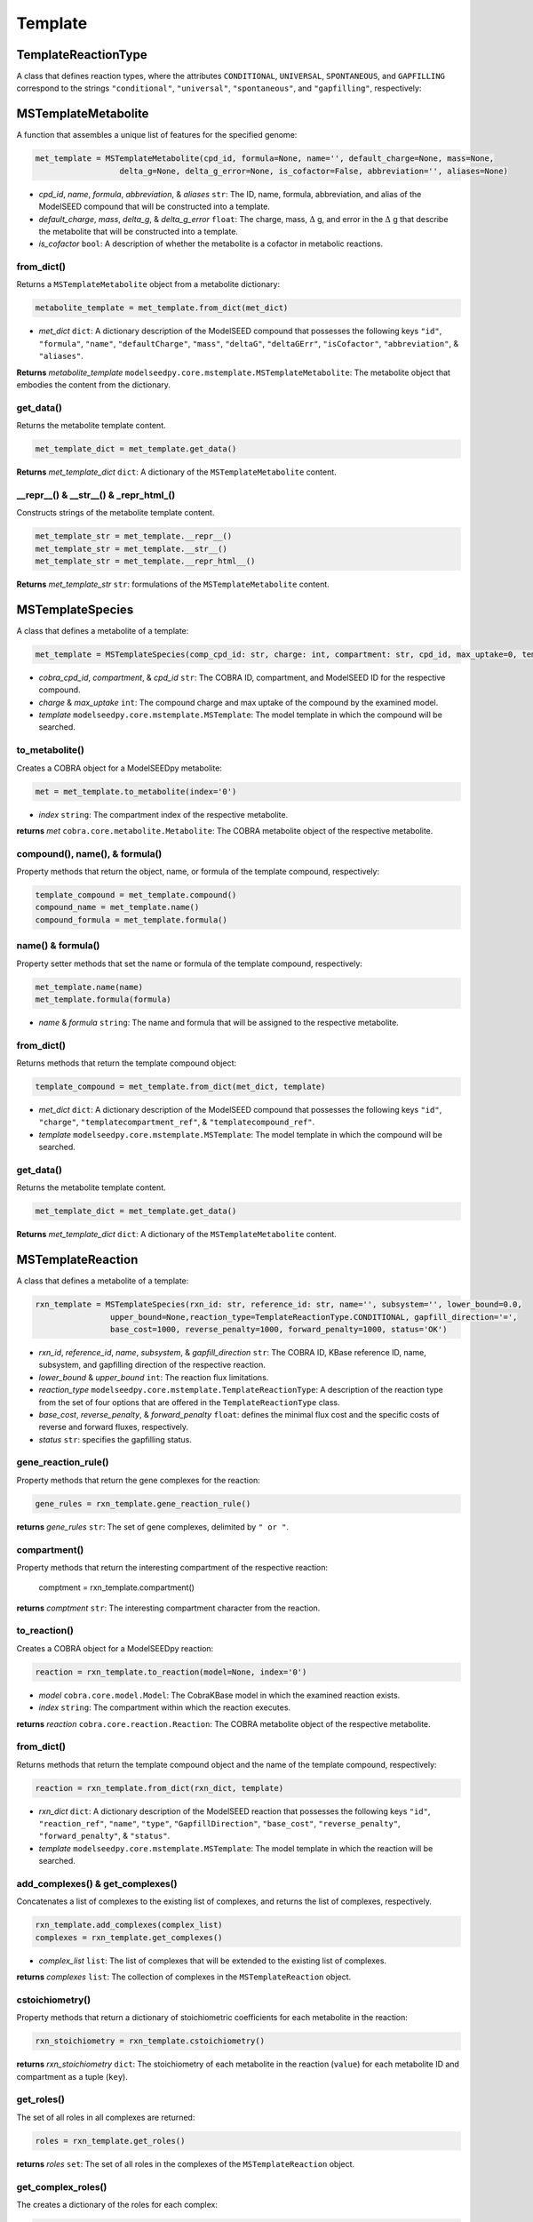 Template
--------------------------------------

+++++++++++++++++++++
TemplateReactionType
+++++++++++++++++++++

A class that defines reaction types, where the attributes ``CONDITIONAL``, ``UNIVERSAL``, ``SPONTANEOUS``, and ``GAPFILLING`` correspond to the strings ``"conditional"``, ``"universal"``, ``"spontaneous"``, and ``"gapfilling"``, respectively: 

+++++++++++++++++++++
MSTemplateMetabolite
+++++++++++++++++++++

A function that assembles a unique list of features for the specified genome:

.. code-block:: python

 met_template = MSTemplateMetabolite(cpd_id, formula=None, name='', default_charge=None, mass=None, 
                   delta_g=None, delta_g_error=None, is_cofactor=False, abbreviation='', aliases=None)

- *cpd_id*, *name*, *formula*, *abbreviation*, & *aliases* ``str``: The ID, name, formula, abbreviation, and alias of the ModelSEED compound that will be constructed into a template.
- *default_charge*, *mass*, *delta_g*, & *delta_g_error* ``float``: The charge, mass, :math:`\Delta` g, and error in the :math:`\Delta` g that describe the metabolite that will be constructed into a template.
- *is_cofactor* ``bool``: A description of whether the metabolite is a cofactor in metabolic reactions.


------------------
from_dict()
------------------

Returns a ``MSTemplateMetabolite`` object from a metabolite dictionary:

.. code-block:: python

 metabolite_template = met_template.from_dict(met_dict)

- *met_dict* ``dict``: A dictionary description of the ModelSEED compound that possesses the following keys ``"id"``, ``"formula"``, ``"name"``, ``"defaultCharge"``, ``"mass"``, ``"deltaG"``, ``"deltaGErr"``, ``"isCofactor"``, ``"abbreviation"``, & ``"aliases"``.

**Returns** *metabolite_template* ``modelseedpy.core.mstemplate.MSTemplateMetabolite``: The metabolite object that embodies the content from the dictionary.

------------------
get_data()
------------------

Returns the metabolite template content.

.. code-block:: python

 met_template_dict = met_template.get_data()

**Returns** *met_template_dict* ``dict``: A dictionary of the ``MSTemplateMetabolite`` content.

---------------------------------------
__repr__() & __str__() & _repr_html_()
---------------------------------------

Constructs strings of the metabolite template content.

.. code-block:: python

 met_template_str = met_template.__repr__()
 met_template_str = met_template.__str__()
 met_template_str = met_template.__repr_html__()

**Returns** *met_template_str* ``str``: formulations of the ``MSTemplateMetabolite`` content.


+++++++++++++++++++++
MSTemplateSpecies
+++++++++++++++++++++

A class that defines a metabolite of a template:

.. code-block:: python

 met_template = MSTemplateSpecies(comp_cpd_id: str, charge: int, compartment: str, cpd_id, max_uptake=0, template=None)

- *cobra_cpd_id*, *compartment*, & *cpd_id* ``str``: The COBRA ID, compartment, and ModelSEED ID for the respective compound.
- *charge* & *max_uptake* ``int``: The compound charge and max uptake of the compound by the examined model.
- *template* ``modelseedpy.core.mstemplate.MSTemplate``: The model template in which the compound will be searched.

----------------
to_metabolite()
----------------

Creates a COBRA object for a ModelSEEDpy metabolite:

.. code-block:: python

 met = met_template.to_metabolite(index='0')

- *index* ``string``: The compartment index of the respective metabolite.

**returns** *met* ``cobra.core.metabolite.Metabolite``: The COBRA metabolite object of the respective metabolite.

--------------------------------
compound(), name(), & formula()
--------------------------------

Property methods that return the object, name, or formula of the template compound, respectively:

.. code-block:: python

 template_compound = met_template.compound()
 compound_name = met_template.name()
 compound_formula = met_template.formula()

--------------------------------
name() & formula()
--------------------------------

Property setter methods that set the name or formula of the template compound, respectively:

.. code-block:: python

 met_template.name(name)
 met_template.formula(formula)

- *name* & *formula* ``string``: The name and formula that will be assigned to the respective metabolite.
 
--------------------------------
from_dict()
--------------------------------

Returns methods that return the template compound object:

.. code-block:: python

 template_compound = met_template.from_dict(met_dict, template)

- *met_dict* ``dict``: A dictionary description of the ModelSEED compound that possesses the following keys ``"id"``, ``"charge"``, ``"templatecompartment_ref"``, & ``"templatecompound_ref"``.
- *template* ``modelseedpy.core.mstemplate.MSTemplate``: The model template in which the compound will be searched.

------------------
get_data()
------------------

Returns the metabolite template content.

.. code-block:: python

 met_template_dict = met_template.get_data()

**Returns** *met_template_dict* ``dict``: A dictionary of the ``MSTemplateMetabolite`` content.


+++++++++++++++++++++
MSTemplateReaction
+++++++++++++++++++++

A class that defines a metabolite of a template:

.. code-block:: python

 rxn_template = MSTemplateSpecies(rxn_id: str, reference_id: str, name='', subsystem='', lower_bound=0.0, 
                 upper_bound=None,reaction_type=TemplateReactionType.CONDITIONAL, gapfill_direction='=',
                 base_cost=1000, reverse_penalty=1000, forward_penalty=1000, status='OK')

- *rxn_id*, *reference_id*, *name*, *subsystem*, & *gapfill_direction* ``str``: The COBRA ID, KBase reference ID, name, subsystem, and gapfilling direction of the respective reaction.
- *lower_bound* & *upper_bound* ``int``: The reaction flux limitations.
- *reaction_type* ``modelseedpy.core.mstemplate.TemplateReactionType``: A description of the reaction type from the set of four options that are offered in the ``TemplateReactionType`` class.
- *base_cost*, *reverse_penalty*, & *forward_penalty* ``float``: defines the minimal flux cost and the specific costs of reverse and forward fluxes, respectively.
- *status* ``str``: specifies the gapfilling status.

----------------------
gene_reaction_rule()
----------------------

Property methods that return the gene complexes for the reaction:

.. code-block:: python

 gene_rules = rxn_template.gene_reaction_rule()

**returns** *gene_rules* ``str``: The set of gene complexes, delimited by ``" or "``.

--------------------------
compartment()
--------------------------

Property methods that return the interesting compartment of the respective reaction:

 comptment = rxn_template.compartment()

**returns** *comptment* ``str``: The interesting compartment character from the reaction.

--------------
to_reaction()
--------------

Creates a COBRA object for a ModelSEEDpy reaction:

.. code-block:: python

 reaction = rxn_template.to_reaction(model=None, index='0')

- *model* ``cobra.core.model.Model``: The CobraKBase model in which the examined reaction exists.
- *index* ``string``: The compartment within which the reaction executes.

**returns** *reaction* ``cobra.core.reaction.Reaction``: The COBRA metabolite object of the respective metabolite.
 
--------------------------------
from_dict()
--------------------------------

Returns methods that return the template compound object and the name of the template compound, respectively:

.. code-block:: python

 reaction = rxn_template.from_dict(rxn_dict, template)

- *rxn_dict* ``dict``: A dictionary description of the ModelSEED reaction that possesses the following keys ``"id"``, ``"reaction_ref"``, ``"name"``, ``"type"``, ``"GapfillDirection"``, ``"base_cost"``, ``"reverse_penalty"``, ``"forward_penalty"``, & ``"status"``.
- *template* ``modelseedpy.core.mstemplate.MSTemplate``: The model template in which the reaction will be searched.

------------------------------------
add_complexes() & get_complexes()
------------------------------------

Concatenates a list of complexes to the existing list of complexes, and returns the list of complexes, respectively.

.. code-block:: python

 rxn_template.add_complexes(complex_list)
 complexes = rxn_template.get_complexes()

- *complex_list* ``list``: The list of complexes that will be extended to the existing list of complexes.

**returns** *complexes* ``list``: The collection of complexes in the ``MSTemplateReaction`` object.

------------------
cstoichiometry()
------------------

Property methods that return a dictionary of stoichiometric coefficients for each metabolite in the reaction:

.. code-block:: python

 rxn_stoichiometry = rxn_template.cstoichiometry()

**returns** *rxn_stoichiometry* ``dict``: The stoichiometry of each metabolite in the reaction (``value``) for each metabolite ID and compartment as a tuple (``key``).

--------------
get_roles()
--------------

The set of all roles in all complexes are returned:

.. code-block:: python

 roles = rxn_template.get_roles()

**returns** *roles* ``set``: The set of all roles in the complexes of the ``MSTemplateReaction`` object.

----------------------
get_complex_roles()
----------------------

The creates a dictionary of the roles for each complex:

.. code-block:: python

 roles = rxn_template.get_complex_roles()

**returns** *roles* ``dict``: The set of all roles (``keys``) for each complex in the ``MSTemplateReaction`` object.

------------------
get_data()
------------------

Returns the reaction template content.

.. code-block:: python

 rxn_template_dict = rxn_template.get_data()

**Returns** *rxn_template_dict* ``dict``: A dictionary of the ``MSTemplateReaction`` content.

+++++++++++++++++++++
NewModelTemplateRole
+++++++++++++++++++++

A class that defines a template role for a model:

.. code-block:: python

 new_model_tmp = NewModelTemplateRole(role_id, name, features=None, source='', aliases=None)

- *role_id* & *name* ``str``: The ID and name of the role that will be refined into a template.
- *features* & *aliases* ``list``: The collections of features and aliases of the role that will be translated into a template.
- *source* ``str``: The source of the role.

----------------
from_dict()
----------------

Returns a role template object that is constructed from a dictionary:

.. code-block:: python

 role_template = new_model_tmp.from_dict(role_dict)

- *role_dict* ``dict``: A dictionary description of the ModelSEED compound that possesses the following keys ``"id"``, ``"name"``, ``"features"``, ``"source"``, & ``"aliases"``.

**Returns** *role_template* ``modelseedpy.core.mstemplate.NewModelTemplateRole``: A template role object.

------------------
get_data()
------------------

Returns the reaction template content.

.. code-block:: python

 role_template_dict = new_model_tmp.get_data()

**Returns** *role_template_dict* ``dict``: A dictionary of the ``NewModelTemplateRole`` content.

---------------------------------------
__repr__() & __str__() & _repr_html_()
---------------------------------------

Constructs strings of the template content.

.. code-block:: python

 role_template_str = new_model_tmp.__repr__()
 role_template_str = new_model_tmp.__str__()
 role_template_str = new_model_tmp.__repr_html__()

**Returns** *role_template_str* ``str``: formulations of the ``NewModelTemplateRole`` content.

+++++++++++++++++++++++++++++
NewModelTemplateComplex
+++++++++++++++++++++++++++++

A class that defines a template for a protein complex:

.. code-block:: python

 complex_template = NewModelTemplateComplex(complex_id, name, source='', reference='', confidence=0, template=None)

- *complex_id*, *name*, *source*, *reference* ``str``: The ID, name, source, and reference of the complex that will be refined into a template.
- *confidence* ``int``: A confidence rating of the 
- *template* ``modelseedpy.core.mstemplate.MSTemplate``: The template upon which the complex will be added.

----------------
from_dict()
----------------

Returns a complex template object that is constructed from a dictionary:

.. code-block:: python

 complex = complex_template.from_dict(complex_dict, template)

- *complex_dict* ``dict``: A dictionary description of the ModelSEED compound that possesses the following keys ``"id"``, ``"name"``, ``"source"``, ``"reference"``, & ``"confidence"``.
- *template* ``modelseedpy.core.mstemplate.MSTemplate``: The template upon which the complex will be added.

**Returns** *complex* ``modelseedpy.core.mstemplate.NewModelTemplateComplex``: A complex template object.

-------------
add_role()
-------------

Adds triggering and optional functions of a role to the dictionary of roles for the respective complex:

.. code-block:: python

 complex_template.add_role(role, triggering=True, optional=False)

- *role* ``modelseedpy.core.mstemplate.NewModelTemplateRole``: The role that will be added to the collection of roles for the complex.
- *triggering* & *optional* ``bool``: Descriptions of the role that will be added.

-------------
get_data()
-------------

Returns the complex template information:

.. code-block:: python

 complex_data = complex_template.get_data()

**Returns** *complex_data* ``dict``: The complex template information.

---------------------------------------
__repr__() & __str__() & _repr_html_()
---------------------------------------

Constructs strings of the template content.

.. code-block:: python

 complex_template_str = complex_template.__repr__()
 complex_template_str = complex_template.__str__()
 complex_template_str = complex_template.__repr_html__()

**Returns** *complex_template_str* ``str``: formulations of the ``NewModelTemplateComplex`` content.


+++++++++++++++++++++++++++++
MSTemplateCompartment
+++++++++++++++++++++++++++++

A class that defines template compartments:

.. code-block:: python

 complex_template = NewModelTemplateComplex(compartment_id: str, name: str, ph: float, hierarchy=0, aliases=None)

- *compartment_id* & *name* ``str``: The ID and name of the compartment that will be refined into a template.
- *ph* ``float``: The pH of the compartment.
- *hierarchy* ``float``: The pH of the compartment.
- *aliases* ``list``: The collection of alternative identifications for the compartment.

----------------
from_dict()
----------------

Returns a compartment template object that is constructed from a dictionary:

.. code-block:: python

 compartment = complex_template.from_dict(compartment_dict)

- *compartment_dict* ``dict``: A dictionary description of the ModelSEED compound that possesses the following keys ``"id"``, ``"name"``, ``"pH"``, ``"hierarchy"``, & ``"aliases"``.

**Returns** *compartment* ``modelseedpy.core.mstemplate.MSTemplateCompartment``: A compartment template object.

-------------
get_data()
-------------

Returns the compartment template information:

.. code-block:: python

 complex_data = complex_template.get_data()

**Returns** *complex_data* ``dict``: The complex template information.


+++++++++++++++++++++++++++++
MSTemplate
+++++++++++++++++++++++++++++

A class that defines model templates, while leveraging the aforementioned classes:

.. code-block:: python

 template = MSTemplate(template_id, name='', domain='', template_type='', version=1, info=None, args=None)

- *template_id*, *name*, *domain*, & *template_type* ``str``: The ID, name, domain, and type of the template that will be constructed.
- *version* ``int``: The version of the template.

-----------------------------------------------------------------------------------------------------------
add_compartments(), add_roles(), add_complexes(), add_compounds(), add_comp_compounds(), & add_reactions()
-----------------------------------------------------------------------------------------------------------

Functions that add compartments, roles, complexes, compartment compounds, and reactions, respectively, to the developing template. These functions will only add the provided values to the template when they are all unique:

.. code-block:: python

 template.add_compartments(compartments)
 template.add_roles(roles)
 template.add_complexes(complexes)
 template.add_compounds(compounds)
 template.add_comp_compounds(comp_compounds)
 template.add_reactions(reactions)

- *compartments*, *roles*, *complexes*, *compounds*, *comp_compounds*, & *reactions* ``list``: The collections of compartments, roles, complexes, compounds, comp_compounds, and reactions that will be added to the template, provided that all list elements are not extant in the model.

------------------------------
get_complex_from_roles()
------------------------------

A function that yields a complex based upon a descriptive set of complex roles:

.. code-block:: python

 complex = template.get_complex_from_roles(roles)

- *roles* ``list``: The collection of complex roles that will be used to discern the associated complex.

**Returns** *complex* ``modelseedpy.core.mstemplate.NewModelTemplateComplex``: The complex that is discerned from the collection of roles.

------------------------------
get_last_id_value()
------------------------------

A function that yields the largest id from a collection of COBRA objects:

.. code-block:: python

 last_id = template.get_complex_from_roles(objects)

- *objects* ``list``: The collection of COBRA objects whose IDs will be examined.

**Returns** *last_id* ``int``: The largest ID from the collection of COBRA objects.

------------------------------------------------
get_complex(), get_reaction(), & get_role()
------------------------------------------------

A function that yields the largest id from a collection of COBRA objects:

.. code-block:: python

 complex = template.get_complex(obj_id)
 reaction = template.get_reaction(obj_id)
 role = template.get_role(obj_id)

- *obj_id* ``str``: The COBRA ID whose associated complex, reaction, and role will be examined.

**Returns** *complex* ``modelseedpy.core.mstemplate.NewModelTemplateComplex``: The complex that matches the COBRA object ID.
**Returns** *reaction* ``cobra.core.reaction.Reaction``: The COBRA reaction that matches the ID.
**Returns** *role* ``modelseedpy.core.mstemplate.NewModelTemplateRole``: The role that matches the COBRA objects.

------------
get_data()
------------

A function that returns the template data:

.. code-block:: python

 template_data = template.get_data()
 
**Returns** *template_data* ``dict``: The template data organized into a dictionary structure.

-----------------
_repr_html_()
-----------------

Constructs and returns strings of the template content:

.. code-block:: python

 template_html = template.__repr_html__()
 
**Returns** *template_html* ``str``: A str of the template data organized into HTML.


+++++++++++++++++++++++++++++
MSTemplateBuilder
+++++++++++++++++++++++++++++

A class that defines model templates, while leveraging the aforementioned classes:

.. code-block:: python

 template = MSTemplateBuilder(template_id, name='', domain='', template_type='', version=1, info=None,
                 biochemistry=None, biomasses=None, pathways=None, subsystems=None)

- *template_id*, *name*, *domain*, & *template_type* ``str``: The ID, name, domain, and type of the template that will be constructed.
- *version* ``int``: The version of the template.
- *info* ``str``: A description of the template that will be stored with the constructed template.

----------------
from_dict()
----------------

Returns a template builder object that is constructed from a dictionary:

.. code-block:: python

 builder = complex_template.from_dict(template_dict)

- *template_dict* ``dict``: A dictionary description of the template, which possesses keys of ``"id"``, ``"name"``, ``"domain"``, ``"type"``, ``"__VERSION__"``, ``"compartments"``, ``"roles"``, ``"complexes"``, ``"compounds"``, ``"compcompounds"``, ``"reactions"``, ``"biochemistry_ref"``, & ``"biomasses"``. 

**Returns** *builder* ``modelseedpy.core.mstemplate.MSTemplateBuilder``: The template builder object that was constructed from the dictionary.

-----------------
from_template()
-----------------

Returns a template builder object whose compartments are copied from an existing template:

.. code-block:: python

 builder = complex_template.from_dict(template)

- *template* ``modelseedpy.core.mstemplate.MSTemplate``: The template upon which the complex will be added.

**Returns** *builder* ``modelseedpy.core.mstemplate.MSTemplateBuilder``: The template builder object that was partly copied from the existing template.

-----------------
with_role()
-----------------

Returns the complex reference for the given reaction and role IDs:

.. code-block:: python

 complex_ref = complex_template.with_role(template_rxn, role_ids, auto_complex=False)

- *template* ``modelseedpy.core.mstemplate.MSTemplate``: The template upon which the complex will be added.
- *role_ids* ``list``: The collection of role IDs for the complex that will identify the corresponding complex ID.
- *auto_complex* ``bool``: specifies whether a complex will be added from the roles if roles are not identified with an associated complex.

**Returns** *complex_ref* ``str``: The complex reference path with the determined complex ID.

----------------------
with_compartment()
----------------------

Returns a matched compartment with the provided ID, otherwise the compartment is added to the MSTemplateBuilder object and the MSBuilder object is returned:

.. code-block:: python

 compartment = complex_template.with_compartment(cmp_id, name, ph=7, index='0')

- *cmp_id*, *name*, & *index* ``str``: The ID, name, and index of the compartment that will be returned or added to the template.
- *ph* ``float``: The pH of the corresponding compartment.

**Returns** *compartment* ``str``: The compartment, or the first of numerous compartments, that matches the provided ID.

-----------
build()
-----------

The function that amalgamates the content of the MSTemplateBuilder object into a MSTemplate object:

.. code-block:: python

 template = complex_template.build()

**Returns** *template* ``modelseedpy.core.mstemplate.MSTemplate``: The MSTemplate object that is constructed from the content of the MSTemplateBuilder object.

